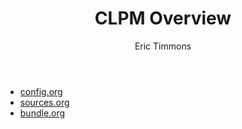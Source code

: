 #+TITLE: CLPM Overview
#+AUTHOR: Eric Timmons
#+EMAIL: etimmons@mit.edu

+ [[file:config.org][config.org]]
+ [[file:sources.org][sources.org]]
+ [[file:bundle.org][bundle.org]]
